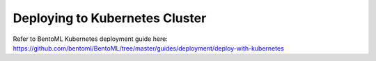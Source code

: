Deploying to Kubernetes Cluster
===============================

Refer to BentoML Kubernetes deployment guide here:
https://github.com/bentoml/BentoML/tree/master/guides/deployment/deploy-with-kubernetes

